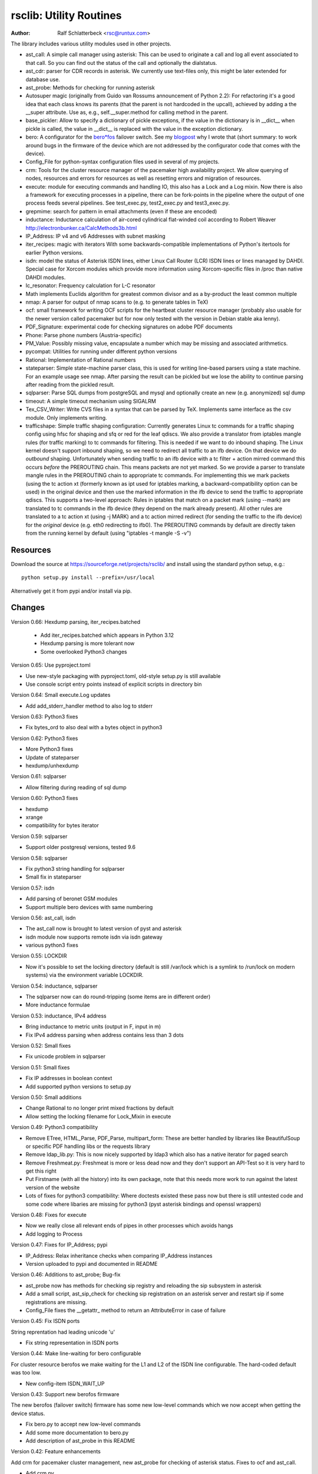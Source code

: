 rsclib: Utility Routines
========================

:Author: Ralf Schlatterbeck <rsc@runtux.com>

The library includes various utility modules used in other projects.

- ast_call: A simple call manager using asterisk: This can be used to
  originate a call and log all event associated to that call. So you
  can find out the status of the call and optionally the dialstatus.
- ast_cdr: parser for CDR records in asterisk. We currently use
  text-files only, this might be later extended for database use.
- ast_probe: Methods for checking for running asterisk
- Autosuper magic (originally from Guido van Rossums announcement of
  Python 2.2): For refactoring it's a good idea that each class knows
  its parents (that the parent is not hardcoded in the upcall),
  achieved by adding a the __super attribute. Use as, e.g.,
  self.__super.method for calling method in the parent.
- base_pickler: Allow to specify a dictionary of pickle exceptions, if
  the value in the dictionary is in __dict__ when pickle is called, the
  value in __dict__ is replaced with the value in the exception
  dictionary.
- bero: A configurator for the `bero*fos`_ failover switch. See my
  `blogpost`_ why I wrote that (short summary: to work around bugs in
  the firmware of the device which are not addressed by the
  configurator code that comes with the device).
- Config_File for python-syntax configuration files used in several of
  my projects.
- crm: Tools for the cluster resource manager of the pacemaker high
  availability project. We allow querying of nodes, resources and
  errors for resources as well as resetting errors and migration of
  resources.
- execute: module for executing commands and handling IO, this also
  has a Lock and a Log mixin. Now there is also a framework for
  executing processes in a pipeline, there can be fork-points in the
  pipeline where the output of one process feeds several pipelines.
  See test_exec.py, test2_exec.py and test3_exec.py.
- grepmime: search for pattern in email attachments (even if these are
  encoded)
- inductance: Inductance calculation of air-cored cylindrical
  flat-winded coil according to Robert Weaver
  http://electronbunker.ca/CalcMethods3b.html
- IP_Address: IP v4 and v6 Addresses with subnet masking
- iter_recipes: magic with iterators
  With some backwards-compatible implementations of Python's itertools
  for earlier Python versions.
- isdn: model the status of Asterisk ISDN lines, either Linux Call
  Router (LCR) ISDN lines or lines managed by DAHDI. Special case for
  Xorcom modules which provide more information using Xorcom-specific
  files in /proc than native DAHDI modules.
- lc_resonator: Frequency calculation for L-C resonator
- Math implements Euclids algorithm for greatest common divisor and as
  a by-product the least common multiple
- nmap: A parser for output of nmap scans to (e.g. to generate tables
  in TeX)
- ocf: small framework for writing OCF scripts for the heartbeat
  cluster resource manager (probably also usable for the newer version
  called pacemaker but for now only tested with the version in Debian
  stable aka lenny).
- PDF_Signature: experimental code for checking signatures on adobe PDF
  documents
- Phone: Parse phone numbers (Austria-specific)
- PM_Value: Possibly missing value, encapsulate a number which may be
  missing and associated arithmetics.
- pycompat: Utilities for running under different python versions
- Rational: Implementation of Rational numbers
- stateparser: Simple state-machine parser class, this is used for
  writing line-based parsers using a state machine. For an example
  usage see nmap. After parsing the result can be pickled but we lose
  the ability to continue parsing after reading from the pickled
  result.
- sqlparser: Parse SQL dumps from postgreSQL and mysql and optionally
  create an new (e.g. anonymized) sql dump
- timeout: A simple timeout mechanism using SIGALRM
- Tex_CSV_Writer: Write CVS files in a syntax that can be parsed by
  TeX. Implements same interface as the csv module. Only implements
  writing.
- trafficshape: Simple traffic shaping configuration: Currently
  generates Linux tc commands for a traffic shaping config using hfsc
  for shaping and sfq or red for the leaf qdiscs. We also provide a
  translator from iptables mangle rules (for traffic marking) to tc
  commands for filtering. This is needed if we want to do inbound
  shaping. The Linux kernel doesn't support inbound shaping, so we need
  to redirect all traffic to an ifb device. On that device we do
  *outbound* shaping. Unfortunately when sending traffic to an ifb
  device with a tc filter + action mirred command this occurs *before*
  the PREROUTING chain. This means packets are not yet marked. So we
  provide a parser to translate mangle rules in the PREROUTING chain to
  appropriate tc commands. For implementing this we mark packets (using
  the tc action xt (formerly known as ipt used for iptables marking, a
  backward-compatibility option can be used) in the original device and
  then use the marked information in the ifb device to send the traffic
  to appropriate qdiscs. This supports a two-level approach: Rules in
  iptables that match on a packet mark (using --mark) are translated to
  tc commands in the ifb device (they depend on the mark already
  present). All other rules are translated to a tc action xt (using -j
  MARK) and a tc action mirred redirect (for sending the traffic to the
  ifb device) for the *original* device (e.g. eth0 redirecting to
  ifb0). The PREROUTING commands by default are directly taken from the
  running kernel by default (using "iptables -t mangle -S -v")

.. _`bero*fos`: https://shop.beronet.com/product_info.php/cPath/56/products_id/159
.. _`blogpost`: http://blog.runtux.com/2009/04/09/81/

Resources
---------

Download the source at https://sourceforge.net/projects/rsclib/
and install using the standard python setup, e.g.::

 python setup.py install --prefix=/usr/local

Alternatively get it from pypi and/or install via pip.


Changes
-------

Version 0.66: Hexdump parsing, iter_recipes.batched

    - Add iter_recipes.batched which appears in Python 3.12
    - Hexdump parsing is more tolerant now
    - Some overlooked Python3 changes

Version 0.65: Use pyproject.toml

- Use new-style packaging with pyproject.toml, old-style setup.py is
  still available
- Use console script entry points instead of explicit scripts in
  directory bin

Version 0.64: Small execute.Log updates

- Add add_stderr_handler method to also log to stderr

Version 0.63: Python3 fixes

- Fix bytes_ord to also deal with a bytes object in python3

Version 0.62: Python3 fixes

- More Python3 fixes
- Update of stateparser
- hexdump/unhexdump

Version 0.61: sqlparser

- Allow filtering during reading of sql dump

Version 0.60: Python3 fixes

- hexdump
- xrange
- compatibility for bytes iterator

Version 0.59: sqlparser

- Support older postgresql versions, tested 9.6

Version 0.58: sqlparser

- Fix python3 string handling for sqlparser
- Small fix in stateparser

Version 0.57: isdn

- Add parsing of beronet GSM modules
- Support multiple bero devices with same numbering

Version 0.56: ast_call, isdn

- The ast_call now is brought to latest version of pyst and asterisk
- isdn module now supports remote isdn via isdn gateway
- various python3 fixes

Version 0.55: LOCKDIR

- Now it's possible to set the locking directory (default is still
  /var/lock which is a symlink to /run/lock on modern systems) via
  the environment variable LOCKDIR.

Version 0.54: inductance, sqlparser

- The sqlparser now can do round-tripping (some items are in
  different order)
- More inductance formulae

Version 0.53: inductance, IPv4 address

- Bring inductance to metric units (output in F, input in m)
- Fix IPv4 address parsing when address contains less than 3 dots

Version 0.52: Small fixes

- Fix unicode problem in sqlparser

Version 0.51: Small fixes

- Fix IP addresses in boolean context
- Add supported python versions to setup.py

Version 0.50: Small additions

- Change Rational to no longer print mixed fractions by default
- Allow setting the locking filename for Lock_Mixin in execute

Version 0.49: Python3 compatibility

- Remove ETree, HTML_Parse, PDF_Parse, multipart_form: These are
  better handled by libraries like BeautifulSoup or specific PDF
  handling libs or the requests library
- Remove ldap_lib.py: This is now nicely supported by ldap3 which
  also has a native iterator for paged search
- Remove Freshmeat.py: Freshmeat is more or less dead now and they
  don't support an API-Test so it is very hard to get this right
- Put Firstname (with all the history) into its own package, note
  that this needs more work to run against the latest version of the
  website
- Lots of fixes for python3 compatibility: Where doctests existed
  these pass now but there is still untested code and some code where
  libaries are missing for python3 (pyst asterisk bindings and
  openssl wrappers)

Version 0.48: Fixes for execute

- Now we really close all relevant ends of pipes in other processes
  which avoids hangs
- Add logging to Process

Version 0.47: Fixes for IP_Address; pypi

- IP_Address: Relax inheritance checks when comparing IP_Address
  instances
- Version uploaded to pypi and documented in README

Version 0.46: Additions to ast_probe; Bug-fix

- ast_probe now has methods for checking sip registry and reloading
  the sip subsystem in asterisk
- Add a small script, ast_sip_check for checking sip registration on
  an asterisk server and restart sip if some registrations are
  missing.
- Config_File fixes the __getattr_ method to return an
  AttributeError in case of failure

Version 0.45: Fix ISDN ports

String reprentation had leading unicode 'u'

- Fix string representation in ISDN ports

Version 0.44: Make line-waiting for bero configurable

For cluster resource berofos we make waiting for the L1 and L2 of the
ISDN line configurable. The hard-coded default was too low.

- New config-item ISDN_WAIT_UP

Version 0.43: Support new berofos firmware

The new berofos (failover switch) firmware has some new low-level
commands which we now accept when getting the device status.

- Fix bero.py to accept new low-level commands
- Add some more documentation to bero.py
- Add description of ast_probe in this README

Version 0.42: Feature enhancements

Add crm for pacemaker cluster management, new ast_probe for checking of
asterisk status. Fixes to ocf and ast_call.

- Add crm.py
- Add ast_probe.py
- Allow specification of parsed config (cfg) for Call_Manager in
  ast_call.py
- Better resource monitoring for asterisk and dahdi in ocf.py
- fix ocf.py to use new classes in isdn.py
- isdn.py now doesn't probe asterisk for the isdn stack in use if it
  finds a hint in the config-file

Version 0.41: Minor feature enhancements

Fixes to Freshmeat, pycompat, sql-dump parser.

- Fix parsing of escaped quotes in mysql dumps
- Freshmeat
- pycompat fixes

Version 0.40: Distribution bug-fix

Renaming of README lead to the missing file README.rst in the distro.

- Fix MANIFEST.in

Version 0.39: Minor feature enhancements

Fixes to hexdump, unicode issues (elementtree wrapper, stateparser).
Add some fixes to IP_Address comparison. The nmap output has changed in
recent versions, adapt to new format.

- Make address in hexdump configurable
- Bug-fix with comparison of sub-classes in IP_Address
- Unicode support in ETree
- Unicode support in stateparser
- Fix for trailing empty attributes in CSV output of PostgreSQL dumps
  in sqlparser
- Unicode support in sqlparser (uses stateparser)
- Parse new nmap format
- Fix for configurable Releasetools location

Version 0.38: Minor feature enhancements

Fix boolean conversion of IP6_Address (and IP4_Address).

- IP6_Address would throw an error when trying a truth-test. Add
  __nonzero__ (which always returns True even for the 0 Address)

Version 0.37: Minor feature enhancements

Change sort-order of IP_Address, make IP_Address immutable, use
metaclass magic to allow copy-constructor semantics.

- Sort order of IP_Address objects (both v4 and v6) now reverses the
  order of the netmask: If the IP-Address part of the objects to
  compare are the same, we used to sort by *inverse* netmask (putting
  smaller networks with higher netmask first). We now reversed this to
  be compatible with PostgrSQL cidr type objects.
- All attributes of IP_Address objects are now implemented as
  properties to return the '_' variant of the attribute. Thus
  IP_Address objects are (when using the public interface) immutable.
  Since we already had a __hash__ method this effectively fixes the
  interface to not allow mutation of objects that are in a dictionary.
- Allow calling the IP_Address constructors with another IP_Address
  object. Since IP_Address objects are now immutable we use metaclass
  trickery to return the passed object itself (instead of generating a
  copy).

Version 0.36: Minor feature enhancements

Allow auto-coercion of comparison parameters. Add parent property and
is_sibling test.

- Now comparison operators and 'in' do auto coercion.
- Add parent property (next bigger network)
- Add is_sibling test (same parent)

Version 0.35: Minor feature enhancements

Add 'mask_len' as an alias of 'mask' to IP_Address.

- Need the network mask length (aka prefix length) sometimes as
  mask_len (e.g. for FFM on github).

Version 0.34: Minor feature enhancements

Fix trafficshape to use new tc syntax. Add label to hexdump.

- The tc command has renamed the ``ipt`` action to ``xt`` (Linux
  introduced xtables as a refactoring of iptables), the old ``ipt`` is
  still available in ``iproute2`` but we make ``xt`` the default now.
  A backward-compatibility parameter can be used to get the old
  behavior.
- Add save-mark to iptables action parser.
- The hexdump class now can generate labels.

Version 0.33: Minor feature enhancements

More fixes for ast_call.

- Add parser for events from asterisk wireshark trace
- Add fail.log for 'real' test
- Don't double-register call with Call_Manager
- Allow explicit matching by account-code

Version 0.32: Minor feature enhancements

More fixes for ast_call.

- Regression test with pyst asterisk emulator
- Fix case where OriginateResponse immediately returns Failure
- Tests for cases where Hangup comes before or after the
  OriginateResponse

Version 0.31: Minor feature enhancements

Fix ast_call for immediately failing calls. Fix dahdi channel
computation in isdn.py.

- Fix OriginateResponse handling in ast_call
- Fix dahdi channel computation, can't directly use the span, use the
  basechan attribute

Version 0.30: Minor feature enhancements

Fix how dahdi vs. mISDN interpret what is called an interface and what
is called a port. In mISDN we can combine several ports (physical lines)
to an interface. In dahdi both are the same (a port is a span in dahdi).

- Remove parsing of B- and C- channels from dahdi isdn parser

Version 0.29: Minor feature enhancements

The lcr module is now named isdn. It can now handle isdn interfaces
managed by Asterisk DAHDI in addition to Linux Call Router (LCR).

Version 0.28: Minor feature enhancements

Fix inductance formula of Robert Weaver, thanks Robert for pointing me
to the correction you did on your new site! For most doctests in the
inductance module the error was in the lower percentage points.
Add an xxrange iterator to the iter_recipes that can replace pythons
native xrange iterator but works with long integers. Needed for some
operations on IPv6 addresses in the IP_Address module.

- Fix inductance calculation according to patch from Robert Weaver
- Add xxrange iterator to iter_recipes
- Use new xxrange instead of xrange in IP_Address module, add a test
  that failed with large numbers for IPv6

Version 0.27: Minor feature enhancements

Add pageurl and pageinfo attributes to HTML_Parser.Page_Tree, other
enhancements to HTML_Parser. Add pickle support to parser classes.
Fix comparison of IP_Address classes.

- Add pageurl and pageinfo attributes to HTML_Parser.Page_Tree storing
  information retrieved via geturl and info calls from urllib2.
- Parser classes in stateparser.py and HTML_Parse.py where not
  pickleable, fixed by removing parser-specific attributes when calling
  pickle. Note that the parsing cannot be continued after reading class
  from a pickle.
- Add base_pickler module to allow pickle exceptions
- HTML_Parse: Make Parse_Error a ValueError
- HTML_Parse: Raise line number with exception
- HTML_Parse: Add a timeout
- HTML_Parse: raise Retries_Exceeded with url
- HTML_Parse: url parameter may now be None, not joined with site
  parameter
- Add pageurl and pageinfo to HTML_Parse
- IP_Address: Fix comparison
- Slight refactoring of NMAP_Parser class

Version 0.26: Minor feature enhancements

Fix double-utf-8-encoding option for sqlparser. Enhance stderr handling
for exec_pipe.

- More detected broken encodings for fix_double_encode option
- execute.py: add error message from executed command to message raised
  by exec_pipe, make stderr output available in non-failing case.

Version 0.25: Minor feature enhancements

Add sqlparser for parsing SQL dumps of PostgreSQL and mysql, add Phone
to parse phone numbers.

- sqlparser added
- Phone added for parsing phone numbers

Version 0.24: Minor feature enhancements

Better syntax checks and comparison operators for IP_Address, bug fixes
for parser and __str__ for IP_Address.IP6_Address

- IP_Address better syntax checks
- IP_Address __cmp__ and __eq__ improved for comparison with other types
- more regression tests for IP6_Address
- bug fixes in __str__ and parser of IP6_Address
- support for strict checking of netmask (all bits at right of netmask
  must be zero if strict_mask is True)

Version 0.23: Minor feature enhancements

IP4_Address can now be put in a dict, add a subnets iterator for
IP4_Address. Factor IP_Address and add IP6_Address

- Add __hash__ for IP_Address
- The new subnets iterator for IP_Address iterates over all IPs in a
  subnet. Optionally a netmask can be specified.
- Support for IPv6 addresses
- rename IP4_Address to IP_Address

Version 0.22: Minor feature enhancements

Allow unicode ip address input, hopefully make rsclib installable via pip.

- Address given to IP4_Address constructor now may be unicode
- Add download_url to setup.py to make installable via pip

Version 0.21: Minor feature enhancements

Fix autosuper: allow to inherit from non-autosuper classes, some small
fixes to ast_call and lcr parser. Fix ETree pretty-printing. Update
Freshmeat to new hostname. Add dotted netmaks parsing to IP4_Address.

- Since python2.6 constructor of "object" do not allow parameters, so
  we need to strip these when doing the upcall from autosuper. This
  fails when e.g. inheriting from a non-autosuper enabled class, e.g.,
  class (With_Autosuper, dict)
  in that case dict would get empty parameters. New implementation
  finds out if our upcall is to "object", only in that case strip
  parameters.
- ast_call now processes all queued unhandled events when a call is
  matched.
- update regression test for ast_call.Call
- lcr parser: fix regex, port can have an empty name.
- Optimize call matching in ast_call: mark call as closed once we are
  sure about the uniqueid. Add matching of Account-Code.
- Fix ETree pretty-printing: don't print unicode strings when arguments
  are already converted
- freshmeat.net now is freecode.com (and the API redirects there),
  update Freshmeat.py to new hostname (including .netrc credentials
  with compatibility for old name).
- explicit mask paramter of IP4_Address can now be a dotted netmask.

Version 0.20: Not announced on freshmeat

Database value output for ast_cdr, added inductance calculation.

- ast_cdr: Add methods for database values of CDR records -- database
  values of CDRs are different, they don't include start, end, answer
  time-stamps but instead only a calldate, in addition the amaflags are
  numerical in the database.
- added inductance calculation

Version 0.19: Not announced on freshmeat

Extend ETree with a walk method and implement small ldap library

- ETree: add walk method to walk the tree and call an optional pre- and
  post-hook function
- ldap_lib: common ldap tasks for user and group search, and an
  iterator for paged search (used with active directory).

Version 0.18: Not announced on freshmeat

Bugfix of ast_call and update for asterisk 1.6, small extension to
IP4_Address.

- ast_call: match calls via (unique) account code
- ast_call: State vs ChannelState parameter in Newstate event
- ast_call: handle immediate error from asterisk (e.g. Permission Denied)
- IP4_Address: add netblk (start and end address for address with
  netmask)

Version 0.17: Not announced on freshmeat

Factor ETree (extended ElementTree) from HTML_Parse. New Freshmeat
module to get project information and submit new releases via the new
freshmeat REST API. New simple hexdump module.

- New ETree.py (extended ElementTree)
- New Freshmeat.py
- New hexdump.py
- adapt lcr module to new version of Linux Call Router

Version 0.16: Not announced on freshmeat

Add an iptables to tc translator for translating mangle rules in the
iptables PREROUTING chain to appropriate tc commands (using an ipt
action and mirred redirect actions).

- Add iptables to tc translator to trafficshape.py

Version 0.15: Not announced on freshmeat

Add a framework for traffic shaping with linux iproute (tc). Minor
updates to iter_recipes.

- Initial implementation of trafficshape.py
- Add iter_recipes.combinations from python2.6 manpage of itertools
  for backward compatibility

Version 0.14: Not announced on freshmeat

Add a framework for process pipeline execution, processes can either be
python methods or external programs (with parameter list).  They can be
connected in a pipe and there may be T-points in the pipe, where the
pipe forks into two or more pipelines fed by the output of one process.

- Add process pipeline framework
- HTML_Parse now has an explicit translate hook for preprocessing the
  html page before parsing it. This defaults to the old behaviour of
  filtering out common characters in broken HTML.
- Add nmap parser (e.g. to generate TeX tables from an nmap scan)
- Fix Lock_Mixin in execute module to remove lockfile at exit,
  this used to rely on __del__ which breaks in certain cases.
- add file upload to HTML_Parse

Version 0.13: Not announced on freshmeat

Bug-Fix Release: Fix signal handler in timeout.py

- fix signal handler timeout.py

Version 0.12: Not announced on freshmeat

Add a simple timeout mechanism using SIGALRM.

- add timeout.py

Version 0.11: Not announced on freshmeat

Add a parser for CDR records in asterisk. We currently use text-files
only, this might be later extended for database use. Some fixes for
ast_call, make call-handling more robust (some race conditions would
identify events of other calls as belonging to our initiated call).
Add an execute module for executing commands and handling IO, this also
has a Lock and a Log mixin. Add ocf.py, a small framework for writing
OCF scripts for the heartbeat cluster resource manager (probably also
usable for the newer version called pacemaker but for now only tested
with the version in Debian stable aka lenny). Add lcr.py to model the
status of Linux Call Router ISDN lines.

- add ast_cdr.py
- fix ast_call.py
- fix up-chaining in stateparser.py
- add execute.py
- add ocf.py
- add lcr.py

Version 0.10: Not announced on freshmeat

add ast_call for asterisk auto-dialling, small fixes to IP4_Address, add
bero*fos configurator, experimental code for checking PDF signature

- add ast_call.py
- Firstname: don't look up names with len < 2
- IP4_Address: some aliases for common functions
- IP4_Address: add __cmp__
- bero.py: bero*fos configurator
- HTML_Parse updated for python 2.5
- stateparser update: use self.matrix by default
- PDF_Signature: experimental code for checking signatures on adobe PDF
  documents
- iter_recipes: some magic with iterators

Version 0.9: Not announced on freshmeat

Add binom to the Math package, add Firstname, Bug-Fix Release Rational

- binom (n, m) computes the binomial coefficient of n, m.
- Firstname: check if candidate is a first name candidate according to
  popular web site.
- Rational: On division we could get a negative denominator -- fixed
- make Config_File a descendent of autosuper

Version 0.8: Not announced on freshmeat

Added more documentation.
State-machine parser stateparser implemented. Rational number arithmetic
package added.

- stateparser implemented (simple state-machine line-oriented
  configurable parser)
- usage-example of IP4_Address prints debian /etc/network/interfaces
  entry.
- Math added (Euclids algorithm, gcd, lcm)
- Rational number arithmetics
- cookie processing for HTML_Parse
- basic HTML auth for HTML_Parse
- HTML_Parse: move to urllib2

Version 0.7: Not announced on freshmeat

Small Python library with various things such as Configuration file
parsing (in Python syntax), HTML and PDF parsing.

- First Release version

